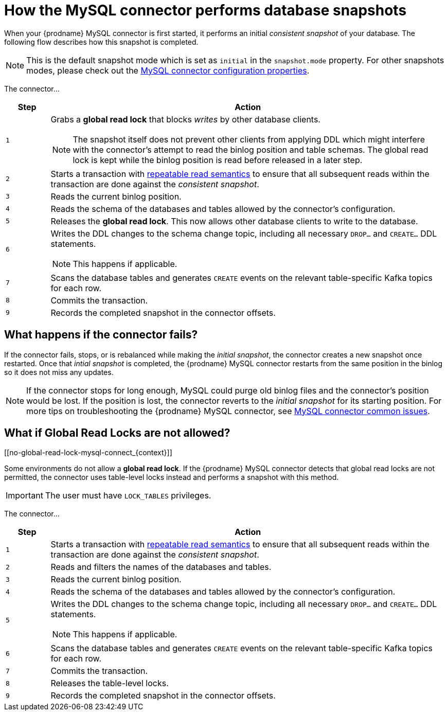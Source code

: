 // Metadata created by nebel
//
:isImageReady: false

[id="how-the-mysql-connector-performs-database-snapshots_{context}"]
= How the MySQL connector performs database snapshots

When your {prodname} MySQL connector is first started, it performs an initial _consistent snapshot_ of your database. The following flow describes how this snapshot is completed.

NOTE: This is the default snapshot mode which is set as `initial` in the `snapshot.mode` property. For other snapshots modes, please check out the xref:mysql-connector-configuration-properties_{context}[MySQL connector configuration properties].

ifeval::["{isImageReady}" == "true"]
image:../../../assets/images/debezium-architecture.png[]
endif::[]

:snapshotStep: 0

The connector...::
[cols="1,9"]
|===
|Step |Action

|``{counter:snapshotStep}``
a| Grabs a *global read lock* that blocks _writes_ by other database clients.

NOTE: The snapshot itself does not prevent other clients from applying DDL which might interfere with the connector's attempt to read the binlog position and table schemas. The global read lock is kept while the binlog position is read before released in a later step.

|``{counter:snapshotStep}``
a| Starts a transaction with link:https://dev.mysql.com/doc/refman/{mysql-version}/en/innodb-consistent-read.html[repeatable read semantics] to ensure that all subsequent reads within the transaction are done against the _consistent snapshot_.

|``{counter:snapshotStep}``
a| Reads the current binlog position.

|``{counter:snapshotStep}``
a| Reads the schema of the databases and tables allowed by the connector's configuration.

|``{counter:snapshotStep}``
a| Releases the *global read lock*. This now allows other database clients to write to the database.

|``{counter:snapshotStep}``
a| Writes the DDL changes to the schema change topic, including all necessary `DROP...` and `CREATE...` DDL statements.

NOTE: This happens if applicable.

|``{counter:snapshotStep}``
a| Scans the database tables and generates `CREATE` events on the relevant table-specific Kafka topics for each row.

|``{counter:snapshotStep}``
a| Commits the transaction.

|``{counter:snapshotStep}``
a| Records the completed snapshot in the connector offsets.

|===

== What happens if the connector fails?

If the connector fails, stops, or is rebalanced while making the _initial snapshot_, the connector creates a new snapshot once restarted. Once that _intial snapshot_ is completed, the {prodname} MySQL connector restarts from the same position in the binlog so it does not miss any updates.

NOTE: If the connector stops for long enough, MySQL could purge old binlog files and the connector's position would be lost. If the position is lost, the connector reverts to the _initial snapshot_ for its starting position. For more tips on troubleshooting the {prodname} MySQL connector, see xref:connector-common-issues[MySQL connector common issues].

== What if Global Read Locks are not allowed?
[[no-global-read-lock-mysql-connect_{context}]]

Some environments do not allow a *global read lock*. If the {prodname} MySQL connector detects that global read locks are not permitted, the connector uses table-level locks instead and performs a snapshot with this method.

IMPORTANT: The user must have `LOCK_TABLES` privileges.

:snapshotStep-noLock: 0

The connector...::
[cols="1,9"]
|===
|Step |Action

|``{counter:snapshotStep-noLock}``
a| Starts a transaction with link:https://dev.mysql.com/doc/refman/{mysql-version}/en/innodb-consistent-read.html[repeatable read semantics] to ensure that all subsequent reads within the transaction are done against the _consistent snapshot_.

|``{counter:snapshotStep-noLock}``
| Reads and filters the names of the databases and tables.

|``{counter:snapshotStep-noLock}``
a| Reads the current binlog position.

|``{counter:snapshotStep-noLock}``
a| Reads the schema of the databases and tables allowed by the connector's configuration.

|``{counter:snapshotStep-noLock}``
a| Writes the DDL changes to the schema change topic, including all necessary `DROP...` and `CREATE...` DDL statements.

NOTE: This happens if applicable.

|``{counter:snapshotStep-noLock}``
a| Scans the database tables and generates `CREATE` events on the relevant table-specific Kafka topics for each row.

|``{counter:snapshotStep-noLock}``
a| Commits the transaction.

|``{counter:snapshotStep-noLock}``
| Releases the table-level locks.

|``{counter:snapshotStep-noLock}``
a| Records the completed snapshot in the connector offsets.

|===
